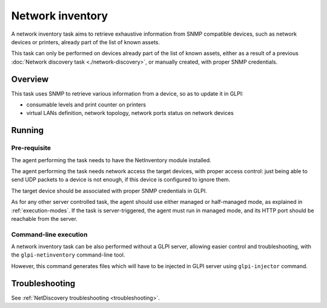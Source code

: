 Network inventory
=================

A network inventory task aims to retrieve exhaustive information from
SNMP compatible devices, such as network devices or printers, already part of
the list of known assets.

This task can only be performed on devices already part of the list of known
assets, either as a result of a previous :doc:`Network discovery task <./network-discovery>`,
or manually created, with proper SNMP credentials.

Overview
--------

This task uses SNMP to retrieve various information from a device, so as to
update it in GLPI:

* consumable levels and print counter on printers
* virtual LANs definition, network topology, network ports status on network devices

Running
-------

Pre-requisite
^^^^^^^^^^^^^

The agent performing the task needs to have the NetInventory module installed.

The agent performing the task needs network access the target devices, with
proper access control: just being able to send UDP packets to a device is not
enough, if this device is configured to ignore them.

The target device should be associated with proper SNMP credentials in GLPI.

As for any other server controlled task, the agent should use either managed or
half-managed mode, as explained in :ref:`execution-modes`. If
the task is server-triggered, the agent must run in managed mode, and
its HTTP port should be reachable from the server.

Command-line execution
^^^^^^^^^^^^^^^^^^^^^^

A network inventory task can be also performed without a GLPI server, allowing
easier control and troubleshooting, with the ``glpi-netinventory`` command-line tool.

However, this command generates files which will have to be injected in GLPI server
using ``glpi-injector`` command.

Troubleshooting
---------------

See :ref:`NetDiscovery troubleshooting <troubleshooting>`.

